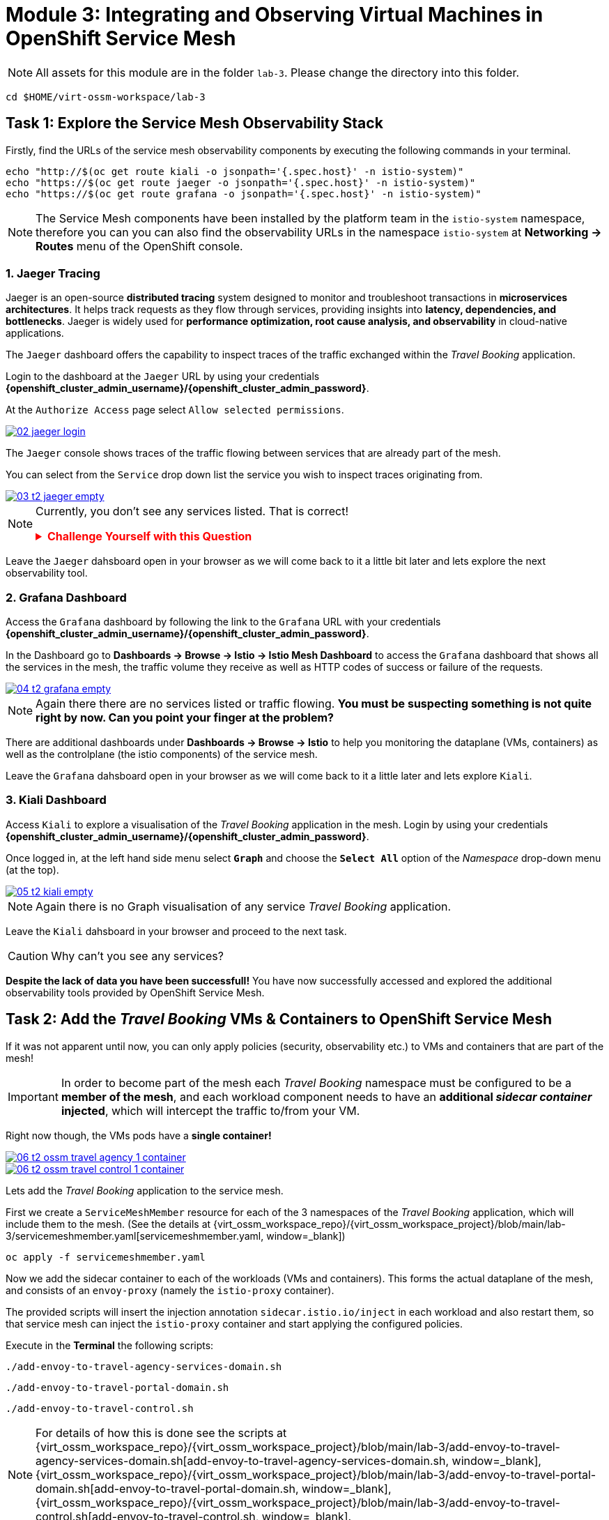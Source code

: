 # Module 3: Integrating and Observing Virtual Machines in OpenShift Service Mesh

NOTE: All assets for this module are in the folder `lab-3`. Please change the directory into this folder.

[,sh,subs="attributes",role=execute]
----
cd $HOME/virt-ossm-workspace/lab-3
----

## Task 1: Explore the Service Mesh Observability Stack

Firstly, find the URLs of the service mesh observability components by executing the following commands in your terminal.

[,sh,subs="attributes",role=execute]
----
echo "http://$(oc get route kiali -o jsonpath='{.spec.host}' -n istio-system)"
echo "https://$(oc get route jaeger -o jsonpath='{.spec.host}' -n istio-system)"
echo "https://$(oc get route grafana -o jsonpath='{.spec.host}' -n istio-system)"
----

NOTE: The Service Mesh components have been installed by the platform team in the `istio-system` namespace, therefore you can you can also find the observability URLs in the namespace `istio-system` at *Networking -> Routes* menu of the OpenShift console.

### 1. Jaeger Tracing

Jaeger is an open-source **distributed tracing** system designed to monitor and troubleshoot transactions in **microservices architectures**. It helps track requests as they flow through services, providing insights into **latency, dependencies, and bottlenecks**. Jaeger is widely used for **performance optimization, root cause analysis, and observability** in cloud-native applications.

The `Jaeger` dashboard offers the capability to inspect traces of the traffic exchanged within the _Travel Booking_ application.

====
Login to the dashboard at the `Jaeger` URL by using your credentials *{openshift_cluster_admin_username}/{openshift_cluster_admin_password}*.

At the `Authorize Access` page select `Allow selected permissions`. 

image::02-jaeger-login.gif[link=self, window=blank]
====

The `Jaeger` console shows traces of the traffic flowing between services that are already part of the mesh.

====
You can select from the `Service` drop down list the service you wish to inspect traces originating from.

image::03-t2-jaeger-empty.png[link=self, window=blank]
====

[NOTE]
====
Currently, you don't see any services listed. That is correct!

++++
<details>
  <summary style="color:red;"><b>Challenge Yourself with this Question</b></summary>
  <p style="color:black;"><strong>Can you figure out, based on the information provided in the introductory section of this module, why that is the case?</strong></p>
</details>
++++
====

Leave the `Jaeger` dahsboard open in your browser as we will come back to it a little bit later and lets explore the next observability tool.

### 2. Grafana Dashboard

====
Access the `Grafana` dashboard by following the link to the `Grafana` URL with your credentials *{openshift_cluster_admin_username}/{openshift_cluster_admin_password}*.
====

====
In the Dashboard go to *Dashboards → Browse → Istio → Istio Mesh Dashboard* to access the `Grafana` dashboard that shows all the services in the mesh, the traffic volume they receive as well as HTTP codes of success or failure of the requests.

image::04-t2-grafana-empty.png[link=self, window=blank]
====

NOTE: Again there there are no services listed or traffic flowing. *You must be suspecting something is not quite right by now. Can you point your finger at the problem?*

====
There are additional dashboards under *Dashboards → Browse → Istio* to help you monitoring the dataplane (VMs, containers) as well as the controlplane (the istio components) of the service mesh.
====

Leave the `Grafana` dahsboard open in your browser as we will come back to it a little later and lets explore `Kiali`.

### 3. Kiali Dashboard

====
Access `Kiali` to explore a visualisation of the _Travel Booking_ application in the mesh. 
Login by using your credentials *{openshift_cluster_admin_username}/{openshift_cluster_admin_password}*. 
====

====
Once logged in, at the left hand side menu select *`Graph`* and choose the *`Select All`* option of the _Namespace_ drop-down menu (at the top).

image::05-t2-kiali-empty.png[link=self, window=blank]
====

NOTE: Again there is no Graph visualisation of any service _Travel Booking_ application.

Leave the `Kiali` dahsboard in your browser and proceed to the next task.

CAUTION: Why can't you see any services?

*Despite the lack of data you have been successfull!* You have now successfully accessed and explored the additional observability tools provided by OpenShift Service Mesh.  

## Task 2: Add the _Travel Booking_ VMs & Containers to OpenShift Service Mesh

If it was not apparent until now, you can only apply policies (security, observability etc.) to VMs and containers that are part of the mesh!

IMPORTANT: In order to become part of the mesh each _Travel Booking_ namespace must be configured to be a *member of the mesh*, and each workload component needs to have an *additional _sidecar container_ injected*, which will intercept the traffic to/from your VM. 

Right now though, the VMs pods have a *single container!*

image::06-t2-ossm-travel-agency-1-container.png[link=self, window=blank]
image::06-t2-ossm-travel-control-1-container.png[link=self, window=blank]

Lets add the _Travel Booking_ application to the service mesh. 

First we create a `ServiceMeshMember` resource for each of the 3 namespaces of the _Travel Booking_ application, which will include them to the mesh. (See the details at {virt_ossm_workspace_repo}/{virt_ossm_workspace_project}/blob/main/lab-3/servicemeshmember.yaml[servicemeshmember.yaml, window=_blank])

[,sh,subs="attributes",role=execute]
----
oc apply -f servicemeshmember.yaml
----

Now we add the sidecar container to each of the workloads (VMs and containers).
This forms the actual dataplane of the mesh, and consists of an `envoy-proxy` (namely the `istio-proxy` container).

The provided scripts will insert the injection annotation `sidecar.istio.io/inject` in each workload and also restart them, so that service mesh can inject the `istio-proxy` container and start applying the configured policies.

Execute in the *Terminal* the following scripts:

[,sh,subs="attributes",role=execute]
----
./add-envoy-to-travel-agency-services-domain.sh
----

[,sh,subs="attributes",role=execute]
----
./add-envoy-to-travel-portal-domain.sh
----

[,sh,subs="attributes",role=execute]
----
./add-envoy-to-travel-control.sh
----

NOTE: For details of how this is done see the scripts at {virt_ossm_workspace_repo}/{virt_ossm_workspace_project}/blob/main/lab-3/add-envoy-to-travel-agency-services-domain.sh[add-envoy-to-travel-agency-services-domain.sh, window=_blank], {virt_ossm_workspace_repo}/{virt_ossm_workspace_project}/blob/main/lab-3/add-envoy-to-travel-portal-domain.sh[add-envoy-to-travel-portal-domain.sh, window=_blank], {virt_ossm_workspace_repo}/{virt_ossm_workspace_project}/blob/main/lab-3/add-envoy-to-travel-control.sh[add-envoy-to-travel-control.sh, window=_blank]. 

Now we have included all _Travel Booking_ VMs and Containers in the mesh, and each POD is made up of 2 containers (the `workload` and the `istio-proxy` container)

image::06-2-containers.gif[link=self, window=blank]

*This is it!!* The VMs can now take advantage of all the service mesh features.

## Task 3: Validate that the _Travel Booking_ application is part of the mesh

### 1. Kiali Dashboard 
Go back to the `Kiali` Dashboard. 

We are now able to visualise network information about the _Travel Booking_ services. 

TIP: `Kiali` can give you a lot more than just visualisation of the network. You can review the applied mesh configurations, modify them or apply new ones.

====
In the `Kiali` Dashboard, click the *Select All* option, from the *Select Namespace* drop-down menu (at the top). You should now see 3 _Travel Booking_ namespaces listed. 
====

====
The `Versioned App Graph` shows the whole network of microservices (VMs and containers) and the traffic flowing between them.

image::06-t2-ossm-travel-agency.gif[link=self, window=blank]
====

IMPORTANT: Wow this is truly brilliant. Containers and VMs working side by side within the platform and the mesh is integrating them without distinguishing on the technology of their runtime. You only had to make 1 annotation change to the VM resource.

NOTE: You can explore additional features of Kiali in the optional Task 5.

### 2. Jaeger Tracing

Go back to the `Jaeger` Tracing console which now contains traces of the requests. 

====
From the services menu select the *travels-vm.travel-agency* and click *Find Traces*. By default you will receive the last _20 Traces_ captured in the _last hour_ but you can increase that to up to _1500 Traces_ as well as configure the time these were captured at from the menu. 
====

The console displays a top-level overview of:

* the requests in/out of the VM (each _dot_ in the graph and each *Trace* line entry below represent a request passing through the *travels-vm.travel-agency*)
* showing both successful and failed traced requests (a _blue dot_ indicates successful requests, a _red dot_ failed ones)
* the services the request traverses, (The *Trace* line entry identifies the services this request has traversed, spans created and total request time)
* overall time of the trace.

====
*Click* now on one *Trace line*, it will give you additional information on each individual step (span):

* success or failure HTTP code (HTTP 200 vs HTTP 500),
* the time elapsed.

The animated icon showcases reviewing successful and failed requests.

image::09-t2-jaeger-tracing.gif[link=self, window=blank]
====

### 3. Grafana Dashboard

====
Finally, go back to the `Grafana dashboard`.

The _Istio Mesh Dashboard_ now has been populated with information about the application that you can use to undertand the healthiness, content and usage of the solution.

image::10-t2-grafana-mesh-dashboard-with-data.png[Istio Mesh Dashboard]
====

NOTE: *Congratulations for making it through all the steps!!!* That was a lot of information and they are at the operator's fingertips with one simple annotation insertion.

## Task 4: Validate that the _Travel Booking_ application is working correctly

In the final step, *test if the _Travel Booking_* application is operational. 

====
Access the _Travel Business_ dashboard https://travel-dashboard-travel-control.{openshift_cluster_ingress_domain}[window=_blank].
====


++++
<details>
  <summary style="color:red;"><b>Challenge Question</b></summary>
  <p style="color:black;"><strong>Why is the dashboard not accessible?</strong></p>
</details>
++++



TIP: You have to https://docs.redhat.com/en/documentation/openshift_container_platform/4.18/html-single/service_mesh/index#ossm-routing-ingress_traffic-management[configure the mesh to expose services to the outside, window=_blank]. We will perform this in the next module.

Since, the user interface is not accessible yet, we will test the solution through internal service-to-service communications. We are going to simulate a booking request by sending a request for a travel quote from the `travels` portal in the `travel-portal` namespace to the `travels-vm` VM in the `travel-agency` namespace:

[,sh,subs="attributes",role=execute]
----
oc -n travel-portal exec $(oc -n travel-portal get po -l app=travels|awk '{print $1}'|tail -n 1) -- curl -s travels-vm.travel-agency.svc.cluster.local:8000/travels/London |jq
----

You should receive a quote similar to the one following:

[source,yaml,subs=attributes]
----
{
  "city": "London",
  "coordinates": null,
  "createdAt": "2025-03-24T13:58:06Z",
  "status": "Valid",
  "flights": [
    {
      "airline": "Red Airlines",
      "price": 1018
    },
    {
      "airline": "Blue Airlines",
      "price": 368
    },
    {
      "airline": "Green Airlines",
      "price": 318
    }
  ],
  "hotels": [
    {
      "hotel": "Grand Hotel London",
      "price": 590
    },
    {
      "hotel": "Little London Hotel",
      "price": 116
    }
  ],
  "cars": [
    {
      "carModel": "Sports Car",
      "price": 1090
    },
    {
      "carModel": "Economy Car",
      "price": 336
    }
  ],
  "insurances": [
    {
      "company": "Yellow Insurances",
      "price": 325
    },
    {
      "company": "Blue Insurances",
      "price": 74
    }
  ]
}
----

## Task 5 (Optional): Explore Additional Kiali Features

Go back to the `Kiali` Dashboard.

NOTE: `Kiali` also has a *Replay* feature, and you can find the replay icon image:07-t2-kiali-replay.png[] next to the *Last 1 minute* link. Explore this additional capability to look at the state of the network at an earlier time, selecting different options.

You can go beyond the basic visualization to explore the default _security_ configurations the mesh has already applied. 

====
Click on *Graph* and select *Display -> Security* in the drop down menu. This reveals through the *lock icon* that all communications have now been encrypted via a mesh generated and rotated TLS certificate. 
====

====
Click on the line connecting the *travels v1* service to *travels vm* and notice on the right hand-side menu under *mTLS Enabled*, it shows the principals in the _spiffe_ certificates exchanged. 
====

NOTE: *Just like that* we have ensured no man in the middle loophole!!

But, that is not all: 

====
The *Display* menu gives you the ability to visualise the *% of Traffic Distribution*, *Throughput request/response*, *Response Time (by percentile)*. Go ahead and use these options to explore the information as the following animated guide also shows.

image::07-t2-kiali-graph-validation.gif[link=self, window=blank]
====

The mesh is by default also capturing network metrics of the workloads (including the VMs). 
You can use it to check more details on the _throughput size_ and _latency_ in/out of the *travels-vm* VM. 

====
Go to *Workloads -> travels-vm -> Inbound Metrics*, and increase the time metrics from the top right drop-down menu from the default *Last 1 minute* to *1 hour*. 
====

====
You can also select from the *Reported from* drop down *Source* (to see the metrics reported on the source service) and tick the *Tredline* option. 
====

====
You are now able to hover and explore per service in the `travel-agency` namespace the throughput and duration of requests towards *travels-vm*. 
====

====
Now changing to the *Outbound Metrics* tab, you can perform the same review for the services called by *travels vm* (the animated guide below shows the pages retrieved through these actions). The *Tredline* will help to understand if things are going up or down.

image::08-t2-kiali-metrics.gif[link=self, window=blank]
====

Finally, as we said earlier, `Kiali` enables the operator to also manage mesh configurations. 

====
Go to *Istio Config -> Namespace (drop down) -> Select all travel-xxx namespaces*. 

You should see that there are no custom added configurations as we have not yet started to configure the mesh with additional _authorization_, _traffic_ or _resillience_ mesh configurations. 
====

====
Select instead *Istio Config -> Namespace (drop down) -> istio-system* and now you will see the default configurations added by the mesh. 

The *default* https://istio.io/latest/docs/reference/config/networking/destination-rule/[`DestinationRule`,window=_blank], as also shown by the animated icon below, enforces *ISTIO_MUTUAL TLS* policy to all destinations with a suffix of `$$*$$.cluster.local` in service name and this includes all the services you created in *Module 1*. 

image::07-t2-kiali-configs.gif[link=self, window=blank]
====

We do explore https://istio.io/latest/docs/reference/config/networking/destination-rule/[`DestinationRule`,window=_blank](s) and additional mesh configurations more extensively in the next module.

NOTE: Take a moment to pause and reflect on what has happened! The change of annotating the `VirtualMachine` resource with `sidecar.istio.io/inject` has achieved all this. The VMs did not get altered but you are already getting a whole new experience. 

## Congratulations

In this module you have introduced the _Travel Booking_ namespaces, containers and VMs to service mesh, reviewed all the observability tooling on offer from OpenShift Service Mesh and by now have an understanding of how sidecars configure cross-cutting features of security, traffic and monitoring without altering the internal application components whether these are VMs or containers. The ease with which mesh has offered this is the most appealing aspect of all.
